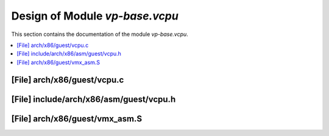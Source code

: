 .. _vp-base_vcpu:

Design of Module `vp-base.vcpu`
###############################

This section contains the documentation of the module `vp-base.vcpu`.



.. contents::
   :local:

[File] arch/x86/guest/vcpu.c
======================================================================

[File] include/arch/x86/asm/guest/vcpu.h
======================================================================

[File] arch/x86/guest/vmx_asm.S
======================================================================

